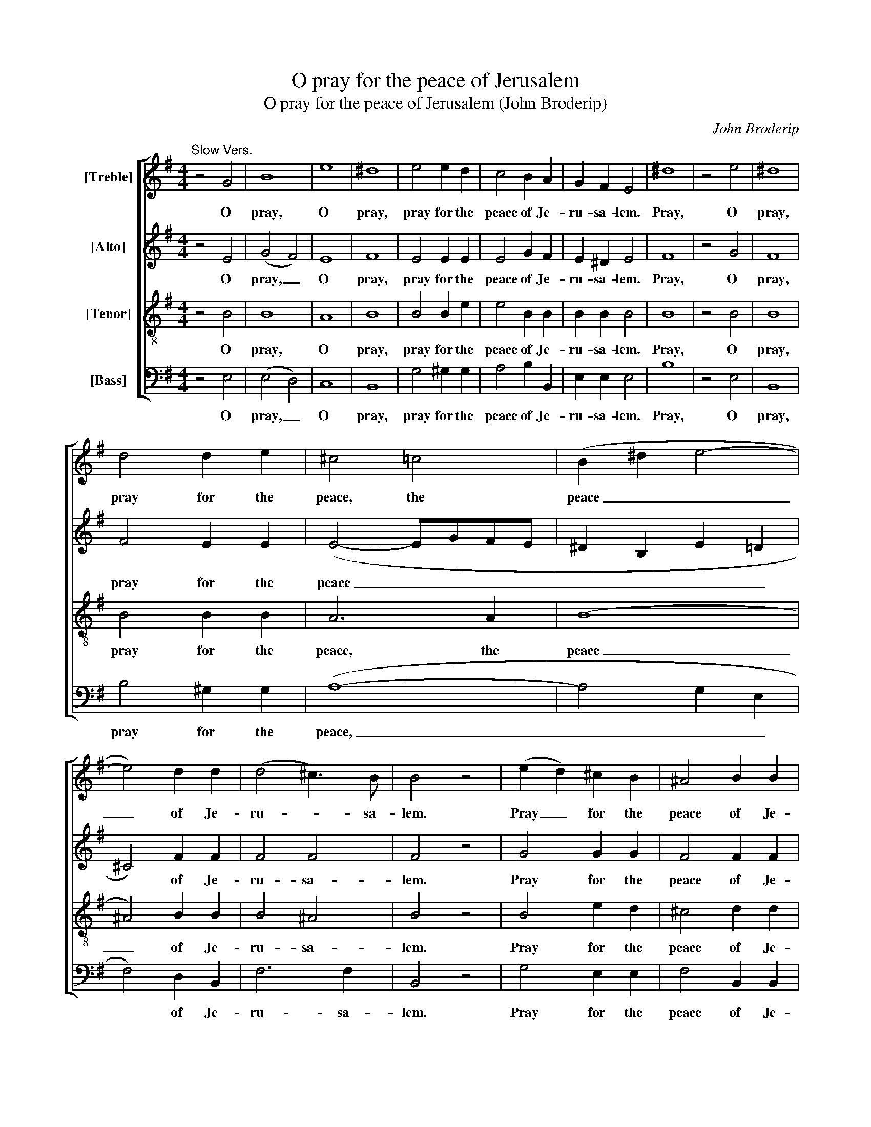 X:1
T:O pray for the peace of Jerusalem
T:O pray for the peace of Jerusalem (John Broderip)
C:John Broderip
Z:p19, A Second Book of New
Z:Anthems and Psalm Tunes,
Z:London: [1749]
%%score [ ( 1 2 ) 3 4 5 ]
L:1/8
M:4/4
K:Emin
V:1 treble nm="[Treble]"
V:2 treble 
V:3 treble nm="[Alto]"
V:4 treble-8 transpose=-12 nm="[Tenor]"
V:5 bass nm="[Bass]"
V:1
"^Slow Vers." z4 G4 | B8 | e8 | ^d8 | e4 e2 d2 | c4 B2 A2 | G2 F2 E4 | ^d8 | z4 e4 | ^d8 | %10
w: O|pray,|O|pray,|pray for the|peace of Je-|ru- sa- lem.|Pray,|O|pray,|
 d4 d2 e2 | ^c4 =c4 | (B2 ^d2 e4- | e4) d2 d2 | (d4 ^c3) B | B4 z4 | (e2 d2) ^c2 B2 | ^A4 B2 B2 | %18
w: pray for the|peace, the|peace _ _|_ of Je-|ru- * sa-|lem.|Pray _ for the|peace of Je-|
 B4 ^A4 |[M:3/2]"^BriskCho." B4 z4 z4 | z12 | z12 | z12 | z12 | z12 | z4 B4 c4 | %26
w: ru- sa-|lem.||||||They shall|
 d4 (c2 B2) (c2 A2) | B4 G4 e4 | (c2 B2) A4 f4 | (^d2 ^c2) B4 d4 | (e6 d2 c2 B2 | c12 | d12 | B12 | %34
w: pros- per _ that _|love thee, shall|pros- * per, shall|pros- * per, shall|pros- * * *||||
 c12 | A4) A4 d2 c2 | B4 B4 A4 | B4 G4 d2 c2 | B4 B4 A4 | B4 !fermata!G4 ||"^SlowVers." B4 | %41
w: |* per, they shall|pros- per that|love thee, they shall|pros- per that|love thee.|O|
[M:4/4] B8 | z4 B4 | d8 | e8 | ^G4 G2 G2 | ^G8 | e4 d2 c2 | B4 c2 c2 | (c4 TB3) A | A8 | e4 d2 c2 | %52
w: pray,|O|pray,|pray,|pray for the|peace,|pray for the|peace of Je-|ru- * sa-|lem.|Pray for the|
 B8 | c4 c4 | c4 (TB3 A) |[M:3/2]"^[Brisk]" A4 z4 z4 | z12 | z12 | z12 | z12 | z12 | z4 B4 c4 | %62
w: peace|of Je-|ru- sa- *|lem.||||||They shall|
 d4 (c2 B2) (c2 A2) | B4 G4 e4 | (c2 B2) A4 f4 | (^d2 ^c2) B4 d4 | (e6 d2 c2 B2 | c12 | d12 | %69
w: pros- per _ that _|love thee, shall|pros- * per, shall|pros- * per, shall|pros- * * *|||
 B12- | B4 A2 G2 F2 E2 | ^d2 ^c2) B4 z4 | e8 d4 | c4 B4 A4 | (G2 F2) E4 z4 | e8 d4 | c4 B4 A4 | %77
w: ||* * per,|they shall|pros- per that|love _ thee,|they shall|pros- per that|
 (G2 F2) E4 !fermata!z4 ||[M:4/4]"^SlowVerse [2 trebles and alto]" B8- | B4 B2 B2 | B4 c4 | A8 | %82
w: love _ thee.|Peace|_ be with-|in these|walls,|
 d4 z4 | c4 c2 c2 | B4 A4 | B4 e4 | d4 ^c4 | d4 || z4 | z8 | z8 | z8 | z8 | z8 | z8 | z8 | z8 | %97
w: peace,|peace be with-|in these|walls, with-|in these|walls:||||||||||
 z8 | z8 | z8 | z8 | z4 ||"^Slow" d4- | d4 d2 d2 | ^d4 e4 | (c4 B4) | z8 | z8 | z8 | z4 || %110
w: |||||Peace|_ be with-|in these|walls: _|||||
"^Brisk" ^d4 | e2 e2 e2 ^c2 | d2 d2 d2 B2 | c2 B2 A2 G2 | F4 G4 | (G4 F3) E | E4 z4 | z8 | z8 | %119
w: and|plen- teous- ness, and|plen- teous- ness, and|plen- teous- ness with-|in thy|pa- * la-|ces,|||
 z8 | z8 | z8 | z8 ||[K:E][M:2/2]"^Cho." z4 G2 A2 | B4 B4 | e4 B4 | c4 d4 | e4 G2 G2 | F4 B4 | %129
w: ||||For my|breth- ren|and com-|pan- ions’|sake, I will|wish thee,|
 z4 e2 e2 | d4 B4 | B4 B4 | (c8 | d4) e2 d2 | (d4 c3) B | B8 | z4 d2 d2 | e4 =d4 | c4 c4 | c4 B4 | %140
w: I will|wish thee,|I will|wish|_ thee pros-|pe- * ri-|ty.|For my|breth- ren|and com-|pan- ions’|
 c8 | z4 c2 c2 | A4 F4 | z4 B2 A2 | G4 E4 | z4 c2 c2 | A4 F4 | z4 B2 A2 | G4 E4 | d4 e4 | %150
w: sake,|I will|wish thee,|I will|wish thee,|I will|wish thee,|I will|wish thee,|I will|
 c4 B2 A2 | G4 G2 A2 | (G4 F3) E | E8 | d4 e4 | c4 B2 A2 | G4 G2 A2 | (G4 F3) E | !fermata!E4 || %159
w: wish thee, will|wish thee pros-|pe- * ri-|ty.|I will|wish thee, will|wish thee pros-|pe- * ri-|ty.|
[K:Emin]"^Slow" G4 | B8 | e8 | ^d8 | e4 d2 c2 | B8 | B4 A2 G2 | F8 | B4 B2 B2 | (B2 A2) A2 A2 | %169
w: O|pray,|O|pray,|pray for the|peace,|pray for the|peace,|pray for the|peace _ of Je-|
 (G4 F3) E | E8 | c4 A2 G2 | F4 G2 G2 | (G4 F3) E | E8 |] %175
w: ru- * sa-|lem.|Pray for the|peace of Je-|ru- * sa-|lem.|
V:2
 x8 | x8 | x8 | x8 | x8 | x8 | x8 | x8 | x8 | x8 | x8 | x8 | x8 | x8 | x8 | x8 | x8 | x8 | x8 | %19
[M:3/2] x12 | x12 | x12 | x12 | x12 | x12 | x12 | x12 | x12 | x12 | x12 | x12 | x12 | x12 | x12 | %34
 x12 | x12 | x12 | x12 | x12 | x8 || x4 |[M:4/4] x8 | x8 | x8 | x8 | x8 | x8 | x8 | x8 | x8 | x8 | %51
 x8 | x8 | x8 | x8 |[M:3/2] x12 | x12 | x12 | x12 | x12 | x12 | x12 | x12 | x12 | x12 | x12 | x12 | %67
 x12 | x12 | x12 | x12 | x12 | x12 | x12 | x12 | x12 | x12 | x12 ||[M:4/4] G8- | G4 G2 G2 | %80
 G4 (A2 G2) | F8 | G4 z4 | A4 A2 A2 | G4 F4 | G4 B4 | A4 G4 | F4 || x4 | x8 | x8 | x8 | x8 | x8 | %94
 x8 | x8 | x8 | x8 | x8 | x8 | x8 | x4 || B4- | B4 B2 B2 | A4 G4 | F8 | x8 | x8 | x8 | x4 || B4 | %111
 G2 G2 G2 A2 | F2 F2 F2 G2 | E2 E2 F2 E2 | ^D4 E4 | E4 ^D4 | E4 z4 | x8 | x8 | x8 | x8 | x8 | x8 || %123
[K:E][M:2/2] x8 | x8 | x8 | x8 | x8 | x8 | x8 | x8 | x8 | x8 | x8 | x8 | x8 | x8 | x8 | x8 | x8 | %140
 x8 | x8 | x8 | x8 | x8 | x8 | x8 | x8 | x8 | x8 | x8 | x8 | x8 | x8 | x8 | x8 | x8 | x8 | x4 || %159
[K:Emin] x4 | x8 | x8 | x8 | x8 | x8 | x8 | x8 | x8 | x8 | x8 | x8 | x8 | x8 | x8 | x8 |] %175
V:3
 z4 E4 | (G4 F4) | E8 | F8 | E4 E2 E2 | E4 G2 F2 | E2 ^D2 E4 | F8 | z4 G4 | F8 | F4 E2 E2 | %11
w: O|pray, _|O|pray,|pray for the|peace of Je-|ru- sa- lem.|Pray,|O|pray,|pray for the|
 (E4- EGFE | ^D2 B,2 E2 =D2 | ^C4) F2 F2 | F4 F4 | F4 z4 | G4 G2 G2 | F4 F2 F2 | F4 F4 | %19
w: peace _ _ _ _|_ _ _ _|* of Je-|ru- sa-|lem.|Pray for the|peace of Je-|ru- sa-|
[M:3/2] F4 z4 z4 | z12 | z12 | z12 | z4 E4 F4 | G4 (F2 E2) (D2 C2) | (B,2 C2) D4 z4 | z4 z4 F2 F2 | %27
w: lem.||||They shall|pros- per _ that _|love _ thee.|They shall|
 G4 D4 ^G2 G2 | A4 E4 z4 | z12 | G8 G4 | (A6 G2 F2 E2 | F12 | G6 F2 E2 ^D2 | E12 | A,4) A,4 F2 F2 | %36
w: pros- per, they shall|pros- per,||They shall|pros- * * *||||* per, they shall|
 G4 G4 F4 | G4 D4 F2 F2 | G4 G4 F4 | G4 !fermata!D4 || D4 |[M:4/4] D8 | z4 D4 | D8 | B,8 | %45
w: pros- per that|love thee, they shall|pros- per that|love thee.|O|pray,|O|pray,|pray,|
 E4 E2 E2 | E8 | E4 =F2 F2 | E4 E2 E2 | E6 E2 | E8 | E4 =F2 F2 | E8 | E4 E4 | E6 E2 | %55
w: pray for the|peace,|pray for the|peace of Je-|ru- sa-|lem.|Pray for the|peace|of Je-|ru- sa-|
[M:3/2] E4 z4 z4 | z12 | z12 | z12 | z4 E4 F4 | G4 (F2 E2) (D2 C2) | (B,2 C2) D4 z4 | z4 z4 F2 F2 | %63
w: lem.||||They shall|pros- per _ that _|love _ thee.|They shall|
 G4 D4 ^G4 | A4 E4 z4 | z12 | G8 G4 | (A6 G2 F2 E2 | F12 | G6 F2 E2 ^D2 | E12 | ^D4) D4 z4 | %72
w: pros- per, shall|pros- per.||They shall|pros- * * *||||* per,|
 E8 E4 | E4 G4 F4 | E4 E4 z4 | E8 E4 | F4 E4 ^D4 | E4 E4 !fermata!z4 ||[M:4/4] E8- | E4 E2 E2 | %80
w: they shall|pros- per that|love thee,|they shall|pros- per that|love thee.|Peace|_ be with-|
 E4 C4 | D8 | B,4 z4 | C4 C2 C2 | D4 D4 | G,4 G4 | F4 E4 | D4 || %88
w: in these|walls,|peace,|peace be with-|in these|walls, with-|in these|walls:|
"^Brisk [alto, tenor and bass]" z4 | z8 | z8 | z4 A,4 | B,2 ^C2 D2 E2 | F4 (E2 D2) | %94
w: |||And|plen- teous- ness with-|in thy _|
 ^C2 B,2 A,2 E2 | E4 D4 | (D4 ^C3) B, | B,4 F4 | G2 F2 E2 D2 | ^C4 D4 | (D4 ^C3) B, | %101
w: pa- la- ces, with-|in thy|pa- * la-|ces, and|plen- teous- ness with-|in thy|pa- * la-|
 !fermata!B,4 || G4- | G4 G2 G2 | F4 E4 | ^D8 | z4 (B,4 | C4) B,2 B,2 | E6 F2 | ^D4 || B,4 | %111
w: ces.|Peace|_ be with-|in these|walls,|peace|_ be with-|in these|walls:|and|
 E2 E2 E2 A,2 | D2 D2 D2 G,2 | A,2 A,2 A,2 A,2 | B,4 E4 | B,6 B,2 | E4 ^D4 | E2 E2 E2 ^C2 | %118
w: plen- teous- ness, and|plen- teous- ness, and|plen- teous- ness with-|in thy|pa- la-|ces, and|plen- teous- ness, and|
 D2 D2 D2 B,2 | C2 B,2 A,2 G,2 | F,4 G,4 | (G,4 F,3) E, | E,8 ||[K:E][M:2/2] z8 | z4 E2 E2 | %125
w: plen- teous- ness, and|plen- teous- ness with-|in thy|pa- * la-|ces.||For my|
 E4 E4 | F4 F4 | B,4 E4 | D4 D2 D2 | E4 E4 | z4 D2 D2 | E8- | E8 | F4 G4 | F6 E2 | D8 | z4 F2 F2 | %137
w: breth- ren|and com-|pan- ions’|sake, I will|wish thee,|I will|wish|_|thee pros-|pe- ri-|ty.|For my|
 E4 E4 | E4 E4 | F4 F4 | ^E8 | z4 ^E2 E2 | F4 F4 | z4 D2 D2 | E4 E4 | z4 ^E2 E2 | F4 F4 | %147
w: breth- ren|and com-|pan- ions’|sake,|I will|wish thee,|I will|wish thee,|I will|wish thee,|
 z4 D2 D2 | E4 E4 | F4 E4 | E4 F2 F2 | E4 E2 F2 | E4 D4 | E8 | F4 E4 | E4 F2 F2 | E4 E2 F2 | %157
w: I will|wish thee,|I will|wish thee, will|wish thee pros-|pe- ri-|ty.|I will|wish thee, will|wish thee pros-|
 E4 D4 | !fermata!E4 ||[K:Emin] E4 | (G4 F4) | E8 | F8 | G4 D2 D2 | D8 | G4 F2 E2 | ^D8 | %167
w: pe- ri-|ty.|O|pray, _|O|pray,|pray for the|peace,|pray for the|peace,|
 E4 E2 E2 | E4 F2 E2 | E4 ^D4 | E8 | E4 F2 E2 | ^D4 E2 E2 | E4 ^D4 | E8 |] %175
w: pray for the|peace of Je-|ru- sa-|lem.|Pray for the|peace of Je-|ru- sa-|lem.|
V:4
 z4 B4 | B8 | A8 | B8 | B4 B2 e2 | e4 B2 B2 | B2 B2 B4 | B8 | z4 B4 | B8 | B4 B2 B2 | A6 A2 | (B8 | %13
w: O|pray,|O|pray,|pray for the|peace of Je-|ru- sa- lem.|Pray,|O|pray,|pray for the|peace, the|peace|
 ^A4) B2 B2 | B4 ^A4 | B4 z4 | B4 e2 d2 | ^c4 d2 d2 | (d4 ^c3) B |[M:3/2] B4 B4 c4 | %20
w: _ of Je-|ru- sa-|lem.|Pray for the|peace of Je-|ru- * sa-|lem. They shall|
 d4 (c2 B2) (c2 A2) | B4 G4 e4 | (e4 ^d8 | e4) B4 z4 | z12 | z4 G4 A4 | B4 c4 d4 | d4 B4 B2 B2 | %28
w: pros- per _ that _|love thee, that|love _|_ thee.||They shall|pros- per that|love thee, they shall|
 c4 c4 A2 A2 | (B12- | B12 | A12 | d6 c2 B2 A2 | G12 | c6 B2 A2 G2 | F4) F4 d2 d2 | d4 d4 d4 | %37
w: pros- per, they shall|pros-||||||* per, they shall|pros- per that|
 d4 B4 d2 d2 | d4 d4 d4 | d4 !fermata!B4 || B4 |[M:4/4] B8 | z4 B4 | A8 | ^G8 | B4 B2 B2 | B8 | %47
w: love thee, they shall|pros- per that|love thee.|O|pray,|O|pray,|pray,|pray for the|peace,|
 A4 B2 A2 | ^G4 A2 A2 | A4 ^G4 | A8 | A4 B2 A2 | ^G8 | A4 A4 | A4 ^G4 |[M:3/2] A4 A4 B4 | %56
w: pray for the|peace of Je-|ru- sa-|lem.|Pray for the|peace|of Je-|ru- sa-|lem. They shall|
 c4 (c2 B2) (c2 A2) | (B4 e8- | e4 ^d8 | e4) B4 z4 | z12 | z4 G4 A4 | B4 c4 d4 | d4 B4 B4 | %64
w: pros- per _ that _|love _|_ _|* thee.||They shall|pros- per that|love thee, shall|
 c4 c4 z4 | B8 B4 | (B12 | A12 | d6 c2 B2 A2 | G12 | c8 A4 | B4) B4 z4 | B8 ^G4 | e4 e4 B4 | %74
w: pros- per.|They shall|pros-|||||* per,|they shall|pros- per that|
 B4 B4 z4 | B8 ^G4 | e4 e4 B4 | B4 B4 !fermata!z4 ||[M:4/4] z8 | z8 | z8 | z8 | z8 | z8 | z8 | z8 | %86
w: love thee,|they shall|pros- per that|love thee.|||||||||
 z8 | z4 || D4 | E2 F2 G2 A2 | B4 (A2 G2) | F2 E2 D2 F2 | G4 (F2 E2) | D4 E4 | A4 z4 | z8 | %96
w: ||And|plen- teous- ness with-|in thy _|pa- la- ces, with-|in thy _|pa- la-|ces,||
 B4 ^A2 A2 | B4 d4 | e2 d2 ^c2 B2 | ^A4 B4 | B4 ^A4 | !fermata!B4 || z4 | z8 | z8 | z8 | z4 G4- | %107
w: and plen- teous-|ness, and|plen- teous- ness with-|in thy|pa- la-|ces.|||||Peace|
 G4 F2 F2 | B4 A4 | B4 || z4 | z8 | z8 | z8 | z8 | z8 | z4 B4 | G2 G2 G2 A2 | F2 F2 F2 G2 | %119
w: _ be with-|in these|walls:|||||||and|plen- teous- ness, and|plen- teous- ness, and|
 E2 E2 F2 E2 | ^D4 E4 | E4 ^D4 | E8 ||[K:E][M:2/2] z4 E2 F2 | G4 (G2 A2) | B4 B4 | A4 B4 | %127
w: plen- teous- ness with-|in thy|pa- la-|ces.|For my|breth- ren _|and com-|pan- ions’|
 E4 B2 B2 | B4 B4 | z4 B2 B2 | B4 B4 | B4 G4 | ^A4 A2 A2 | B4 c2 c2 | B4 ^A4 | B8 | z4 B2 B2 | %137
w: sake, I will|wish thee,|I will|wish thee,|I will|wish thee, will|wish thee pros-|pe- ri-|ty.|For my|
 B4 B4 | A4 A4 | A4 F4 | G8 | z4 G2 G2 | A4 A4 | z4 F2 F2 | G4 G4 | z4 G2 G2 | A4 A4 | z4 F2 F2 | %148
w: breth- ren|and com-|pan- ions’|sake,|I will|wish thee,|I will|wish thee,|I will|wish thee,|I will|
 G4 G4 | B4 B4 | A4 A2 B2 | B4 c2 c2 | B4 A4 | G8 | B4 B4 | A4 A2 B2 | B4 c2 c2 | B4 A4 | %158
w: wish thee,|I will|wish thee, will|wish thee pros-|pe- ri-|ty.|I will|wish thee, will|wish thee pros-|pe- ri-|
 !fermata!G4 ||[K:Emin] B4 | B8 | A8 | B8 | B4 A2 A2 | G8 | e4 c2 c2 | B8 | d4 d2 d2 | c4 c2 c2 | %169
w: ty.|O|pray,|O|pray,|pray for the|peace,|pray for the|peace,|pray for the|peace of Je-|
 B6 B2 | B8 | A4 A2 A2 | B4 B2 B2 | B6 B2 | B8 |] %175
w: ru- sa-|lem.|Pray for the|peace of Je-|ru- sa-|lem.|
V:5
 z4 E,4 | (E,4 D,4) | C,8 | B,,8 | G,4 ^G,2 G,2 | A,4 B,2 B,,2 | E,2 E,2 E,4 | B,8 | z4 E,4 | %9
w: O|pray, _|O|pray,|pray for the|peace of Je-|ru- sa- lem.|Pray,|O|
 B,,8 | B,4 ^G,2 G,2 | (A,8- | A,4 G,2 E,2 | F,4) D,2 B,,2 | F,6 F,2 | B,,4 z4 | G,4 E,2 E,2 | %17
w: pray,|pray for the|peace,|_ _ _|* of Je-|ru- sa-|lem.|Pray for the|
 F,4 B,,2 B,,2 | F,,6 F,,2 |[M:3/2] B,,4 z4 z4 | z12 | z4 G,4 A,4 | B,4 (A,2 G,2) (A,2 F,2) | %23
w: peace of Je-|ru- sa-|lem.||They shall|pros- per _ that _|
 G,4 E,4 E,4 | (E,4 F,8 | G,4) G,,4 z4 | z4 z4 D,2 D,2 | G,4 G,4 E,2 E,2 | A,4 A,4 F,2 F,2 | %29
w: love thee, that|love _|_ thee.|They shall|pros- per, they shall|pros- per, they shall|
 (B,6 A,2 G,2 F,2 | E,12 | A,12 | D,12 | G,12 | C,12 | D,4) D,4 F,2 D,2 | G,4 B,,4 D,4 | %37
w: pros- * * *||||||* per, they shall|pros- per that|
 G,,4 G,,4 F,2 D,2 | G,4 B,,4 D,4 | G,,4 !fermata!G,,4 || G,4 |[M:4/4] G,8 | z4 G,4 | =F,8 | E,8 | %45
w: love thee, they shall|pros- per that|love thee.|O|pray,|O|pray,|pray,|
 D,4 D,2 D,2 | D,8 | C,4 D,2 D,2 | E,4 A,,2 A,,2 | E,6 E,2 | A,,8 | C,4 D,2 D,2 | E,8 | A,,4 A,,4 | %54
w: pray for the|peace,|pray for the|peace of Je-|ru- sa-|lem.|Pray for the|peace|of Je-|
 E,6 E,2 |[M:3/2] A,,4 z4 z4 | z12 | z4 G,4 A,4 | B,4 (A,2 G,2) (A,2 F,2) | G,4 G,4 E,4 | %60
w: ru- sa-|lem.||They shall|pros- per _ that _|love thee, that|
 (E,4 F,8 | G,4) G,,4 z4 | z4 z4 D,2 D,2 | G,4 G,4 E,4 | A,4 A,4 F,4 | (B,6 A,2 G,2 F,2 | E,12 | %67
w: love _|_ thee.|They shall|pros- per, shall|pros- per, shall|pros- * * *||
 A,12 | D,12 | G,12 | C,12 | B,,4) B,,4 z4 | G,8 E,4 | A,4 B,4 B,,4 | E,4 E,4 z4 | G,8 E,4 | %76
w: ||||* per,|they shall|pros- per that|love thee,|they shall|
 A,,4 B,,4 B,,4 | E,4 E,4 !fermata!z4 ||[M:4/4] z8 | z8 | z8 | z8 | z8 | z8 | z8 | z8 | z8 | z4 || %88
w: pros- per that|love thee.|||||||||||
 z4 | z8 | z8 | z8 | z8 | z8 | z4 A,,4 | B,,2 ^C,2 D,2 E,2 | F,4 F,,4 | B,,2 B,,2 B,,2 B,,2 | %98
w: ||||||And|plen- teous- ness with-|in thy|pa- la- ces, and|
 E,2 E,2 E,2 E,2 | F,4 B,,4 | F,,6 F,,2 | !fermata!B,,4 || z4 | z8 | z8 | z8 | z4 E,4- | %107
w: plen- teous- ness with-|in thy|pa- la-|ces.|||||Peace|
 E,4 D,2 D,2 | C,4 C,4 | B,,4 || z4 | z8 | z8 | z8 | z8 | z8 | z4 B,,4 | E,2 E,2 E,2 A,,2 | %118
w: _ be with-|in these|walls:|||||||and|plen- teous- ness, and|
 D,2 D,2 D,2 G,,2 | A,,2 A,,2 A,,2 A,,2 | B,,4 E,4 | B,,6 B,,2 | E,,8 ||[K:E][M:2/2] z8 | %124
w: plen- teous- ness, and|plen- teous- ness with-|in thy|pa- la-|ces.||
 z4 E,2 F,2 | G,4 G,4 | F,4 B,4 | G,4 E,4 | B,,4 B,2 A,2 | G,4 E,4 | z4 B,2 A,2 | %131
w: For my|breth- ren|and com-|pan- ions’|sake, I will|wish thee,|I will|
 (G,2 F,2 E,2 D,2) | C,4 F,2 F,2 | B,4 E,2 E,2 | F,4 F,,4 | B,,8 | z4 B,2 A,2 | G,4 E,4 | A,4 C,4 | %139
w: wish _ _ _|thee, I will|wish thee pros-|pe- ri-|ty.|For my|breth- ren|and com-|
 =D,4 D,4 | C,8 | z4 C,2 C,2 | F,4 F,4 | z4 B,,2 B,,2 | E,4 E,4 | z4 C,2 C,2 | F,4 F,4 | %147
w: pan- ions’|sake,|I will|wish thee,|I will|wish thee,|I will|wish thee,|
 z4 B,,2 B,,2 | E,4 E,4 | B,4 G,4 | A,4 D,2 D,2 | E,4 A,,2 A,,2 | B,,6 B,,2 | E,8 | B,4 G,4 | %155
w: I will|wish thee,|I will|wish thee, will|wish thee pros-|pe- ri-|ty.|I will|
 A,4 D,2 D,2 | E,4 A,,2 A,,2 | B,,6 B,,2 | !fermata!E,4 ||[K:Emin] E,4 | (E,4 D,4) | C,8 | B,,8 | %163
w: wish thee, will|wish thee pros-|pe- ri-|ty.|O|pray, _|O|pray,|
 E,4 F,2 F,2 | G,8 | G,4 A,2 A,2 | B,8 | ^G,4 G,2 G,2 | %168
w: pray for the|peace,|pray for the|peace,|pray for the|
"^Original clefs treble, alto, tenor, bass. Verse sections with two trebles and alto (as at bar 79) are given on threeseparate staves in the source, with the first two having treble clefs and the third an alto clef." A,4 A,,2 A,,2 | %169
w: peace of Je-|
 B,,6 B,,2 | E,8 | A,,4 A,,2 A,,2 | A,,4 G,,2 A,,2 | B,,6 B,,2 | E,8 |] %175
w: ru- sa-|lem.|Pray for the|peace of Je-|ru- sa-|lem.|


